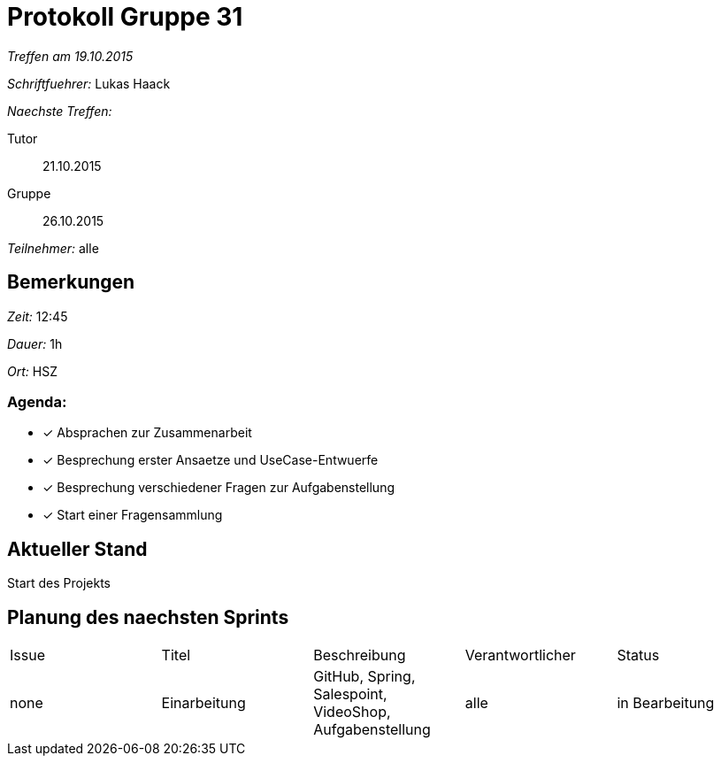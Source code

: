 = Protokoll Gruppe 31

__Treffen am 19.10.2015__

__Schriftfuehrer:__ Lukas Haack

__Naechste Treffen:__

Tutor:: 21.10.2015
Gruppe:: 26.10.2015

__Teilnehmer:__ alle

== Bemerkungen
__Zeit:__ 12:45

__Dauer:__ 1h

__Ort:__ HSZ

=== Agenda:

- [*] Absprachen zur Zusammenarbeit
- [*] Besprechung erster Ansaetze und UseCase-Entwuerfe
- [*] Besprechung verschiedener Fragen zur Aufgabenstellung
- [*] Start einer Fragensammlung


== Aktueller Stand
Start des Projekts

== Planung des naechsten Sprints


[option="headers"]
|===
|Issue |Titel        |Beschreibung                                           |Verantwortlicher    |Status
|none  |Einarbeitung |GitHub, Spring, Salespoint, VideoShop, Aufgabenstellung|alle                |in Bearbeitung
|===
